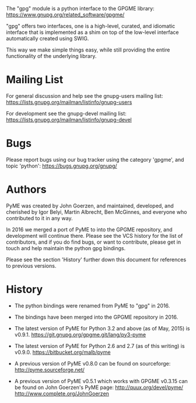 #+TITLE gpg - GPGME bindings for Python


The "gpg" module is a python interface to the GPGME library:
https://www.gnupg.org/related_software/gpgme/

"gpg" offers two interfaces, one is a high-level, curated, and
idiomatic interface that is implemented as a shim on top of the
low-level interface automatically created using SWIG.

This way we make simple things easy, while still providing the entire
functionality of the underlying library.

* Mailing List

For general discussion and help see the gnupg-users mailing list:
https://lists.gnupg.org/mailman/listinfo/gnupg-users

For development see the gnupg-devel mailing list:
https://lists.gnupg.org/mailman/listinfo/gnupg-devel

* Bugs

Please report bugs using our bug tracker using the category 'gpgme',
and topic 'python':
https://bugs.gnupg.org/gnupg/

* Authors

PyME was created by John Goerzen, and maintained, developed, and
cherished by Igor Belyi, Martin Albrecht, Ben McGinnes, and everyone
who contributed to it in any way.

In 2016 we merged a port of PyME to into the GPGME repository, and
development will continue there.  Please see the VCS history for the
list of contributors, and if you do find bugs, or want to contribute,
please get in touch and help maintain the python gpg bindings.

Please see the section 'History' further down this document for
references to previous versions.

* History

 - The python bindings were renamed from PyME to "gpg" in 2016.

 - The bindings have been merged into the GPGME repository in 2016.

 - The latest version of PyME for Python 3.2 and above (as of
   May, 2015) is v0.9.1.
   https://git.gnupg.org/gpgme.git/lang/py3-pyme

 - The latest version of PyME for Python 2.6 and 2.7 (as of this
   writing) is v0.9.0.  https://bitbucket.org/malb/pyme

 - A previous version of PyME v0.8.0 can be found on sourceforge:
   http://pyme.sourceforge.net/

 - A previous version of PyME v0.5.1 which works with GPGME v0.3.15
   can be found on John Goerzen's PyME page:
   http://quux.org/devel/pyme/
   http://www.complete.org/JohnGoerzen
